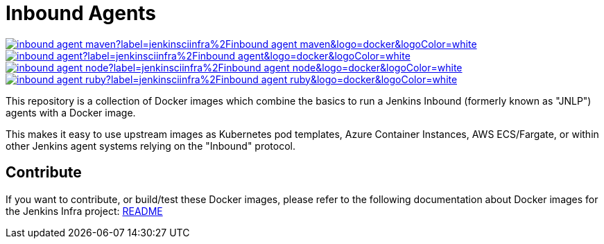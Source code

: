 = Inbound Agents

image:https://img.shields.io/docker/pulls/jenkinsciinfra/inbound-agent-maven?label=jenkinsciinfra%2Finbound-agent-maven&logo=docker&logoColor=white[link="https://hub.docker.com/r/jenkinsciinfra/inbound-agent-maven/tags"]
image:https://img.shields.io/docker/pulls/jenkinsciinfra/inbound-agent?label=jenkinsciinfra%2Finbound-agent&logo=docker&logoColor=white[link="https://hub.docker.com/r/jenkinsciinfra/inbound-agent/tags"]
image:https://img.shields.io/docker/pulls/jenkinsciinfra/inbound-agent-node?label=jenkinsciinfra%2Finbound-agent-node&logo=docker&logoColor=white[link="https://hub.docker.com/r/jenkinsciinfra/inbound-agent-node/tags"]
image:https://img.shields.io/docker/pulls/jenkinsciinfra/inbound-agent-ruby?label=jenkinsciinfra%2Finbound-agent-ruby&logo=docker&logoColor=white[link="https://hub.docker.com/r/jenkinsciinfra/inbound-agent-ruby/tags"]

This repository is a collection of Docker images which combine the basics
to run a Jenkins Inbound (formerly known as "JNLP") agents with a Docker image.

This makes it easy to use upstream images as Kubernetes pod templates,
Azure Container Instances, AWS ECS/Fargate, or within other Jenkins agent
systems relying on the "Inbound" protocol.

== Contribute

If you want to contribute, or build/test these Docker images, please refer to the following documentation about Docker images for the Jenkins Infra project:
link:https://github.com/jenkins-infra/pipeline-library/blob/master/resources/io/jenkins/infra/docker/README.adoc[README]
